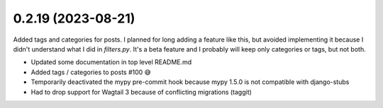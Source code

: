 0.2.19 (2023-08-21)
-------------------

Added tags and categories for posts. I planned for long adding a feature
like this, but avoided implementing it because I didn't understand what I
did in `filters.py`. It's a beta feature and I probably will keep only
categories or tags, but not both.

- Updated some documentation in top level README.md
- Added tags / categories to posts #100 😅
- Temporarily deactivated the mypy pre-commit hook because mypy 1.5.0 is not compatible with django-stubs
- Had to drop support for Wagtail 3 because of conflicting migrations (taggit)
